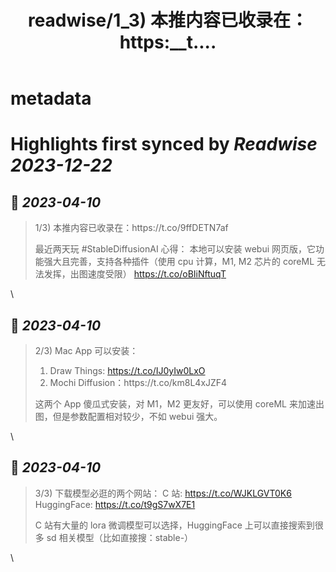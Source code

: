 :PROPERTIES:
:title: readwise/1_3) 本推内容已收录在：https:__t....
:END:


* metadata
:PROPERTIES:
:author: [[lencx_ on Twitter]]
:full-title: "1/3) 本推内容已收录在：https://t...."
:category: [[tweets]]
:url: https://twitter.com/lencx_/status/1645270059647119362
:image-url: https://pbs.twimg.com/profile_images/1085701406470750208/iG_bM0AH.jpg
:END:

* Highlights first synced by [[Readwise]] [[2023-12-22]]
** 📌 [[2023-04-10]]
#+BEGIN_QUOTE
1/3) 本推内容已收录在：https://t.co/9ffDETN7af

最近两天玩 #StableDiffusionAI 心得：
本地可以安装 webui 网页版，它功能强大且完善，支持各种插件（使用 cpu 计算，M1, M2 芯片的 coreML 无法发挥，出图速度受限）
https://t.co/oBIiNftuqT 
#+END_QUOTE\
** 📌 [[2023-04-10]]
#+BEGIN_QUOTE
2/3) Mac App 可以安装：
1. Draw Things: https://t.co/IJ0yIw0LxO
2. Mochi Diffusion：https://t.co/km8L4xJZF4

这两个 App 傻瓜式安装，对 M1，M2 更友好，可以使用 coreML 来加速出图，但是参数配置相对较少，不如 webui 强大。 
#+END_QUOTE\
** 📌 [[2023-04-10]]
#+BEGIN_QUOTE
3/3) 下载模型必逛的两个网站：
C 站: https://t.co/WJKLGVT0K6
HuggingFace: https://t.co/t9gS7wX7E1

C 站有大量的 lora 微调模型可以选择，HuggingFace 上可以直接搜索到很多 sd 相关模型（比如直接搜：stable-） 
#+END_QUOTE\